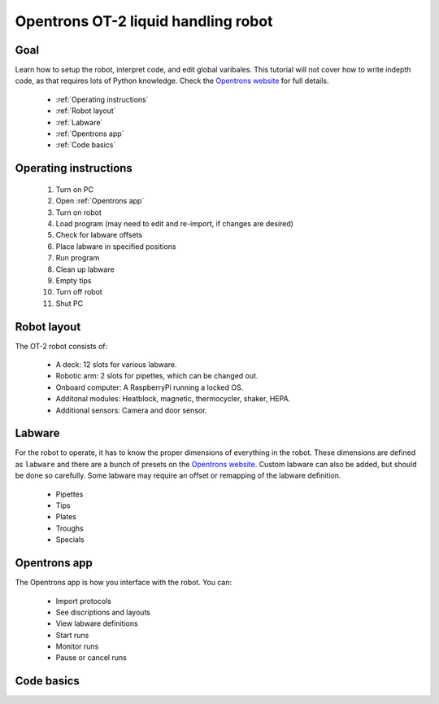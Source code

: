 Opentrons OT-2 liquid handling robot
====================================

Goal
----
Learn how to setup the robot, interpret code, and edit global varibales. This tutorial 
will not cover how to write indepth code, as that requires lots of Python knowledge.
Check the `Opentrons website <https://opentrons.com/>`_ for full details.
    
    - :ref:`Operating instructions`
    - :ref:`Robot layout`
    - :ref:`Labware`
    - :ref:`Opentrons app`
    - :ref:`Code basics`

.. _Operating instructions:

Operating instructions
----------------------

    #. Turn on PC 
    #. Open :ref:`Opentrons app`
    #. Turn on robot
    #. Load program (may need to edit and re-import, if changes are desired)
    #. Check for labware offsets
    #. Place labware in specified positions 
    #. Run program 
    #. Clean up labware
    #. Empty tips
    #. Turn off robot
    #. Shut PC

.. _Robot layout:

Robot layout
------------
The OT-2 robot consists of:

    - A deck: 12 slots for various labware. 
    - Robotic arm: 2 slots for pipettes, which can be changed out.
    - Onboard computer: A RaspberryPi running a locked OS.
    - Additonal modules: Heatblock, magnetic, thermocycler, shaker, HEPA.
    - Additional sensors: Camera and door sensor. 

.. _Labware:

Labware
-------
For the robot to operate, it has to know the proper dimensions of everything
in the robot. These dimensions are defined as ``labware`` and there are a 
bunch of presets on the `Opentrons website <https://labware.opentrons.com/?_gl=1*k7s3fb*_ga*NDA4OTUxMzI1LjE2ODU2MzkwMzc.*_ga_66HK7MC5D7*MTY4NjA2NDE4Mi4yLjAuMTY4NjA2NDE4Mi42MC4wLjA.*_ga_GNSMNLW4RY*MTY4NjA2NDE4Mi4yLjAuMTY4NjA2NDE4Mi42MC4wLjA.>`_.
Custom labware can also be added, but should be done so carefully. Some labware
may require an offset or remapping of the labware definition. 

    - Pipettes
    - Tips
    - Plates
    - Troughs
    - Specials

.. _Opentrons app:

Opentrons app
-------------
The Opentrons app is how you interface with the robot. You can:

    - Import protocols
    - See discriptions and layouts
    - View labware definitions
    - Start runs
    - Monitor runs
    - Pause or cancel runs

.. _Code basics:

Code basics
-----------
